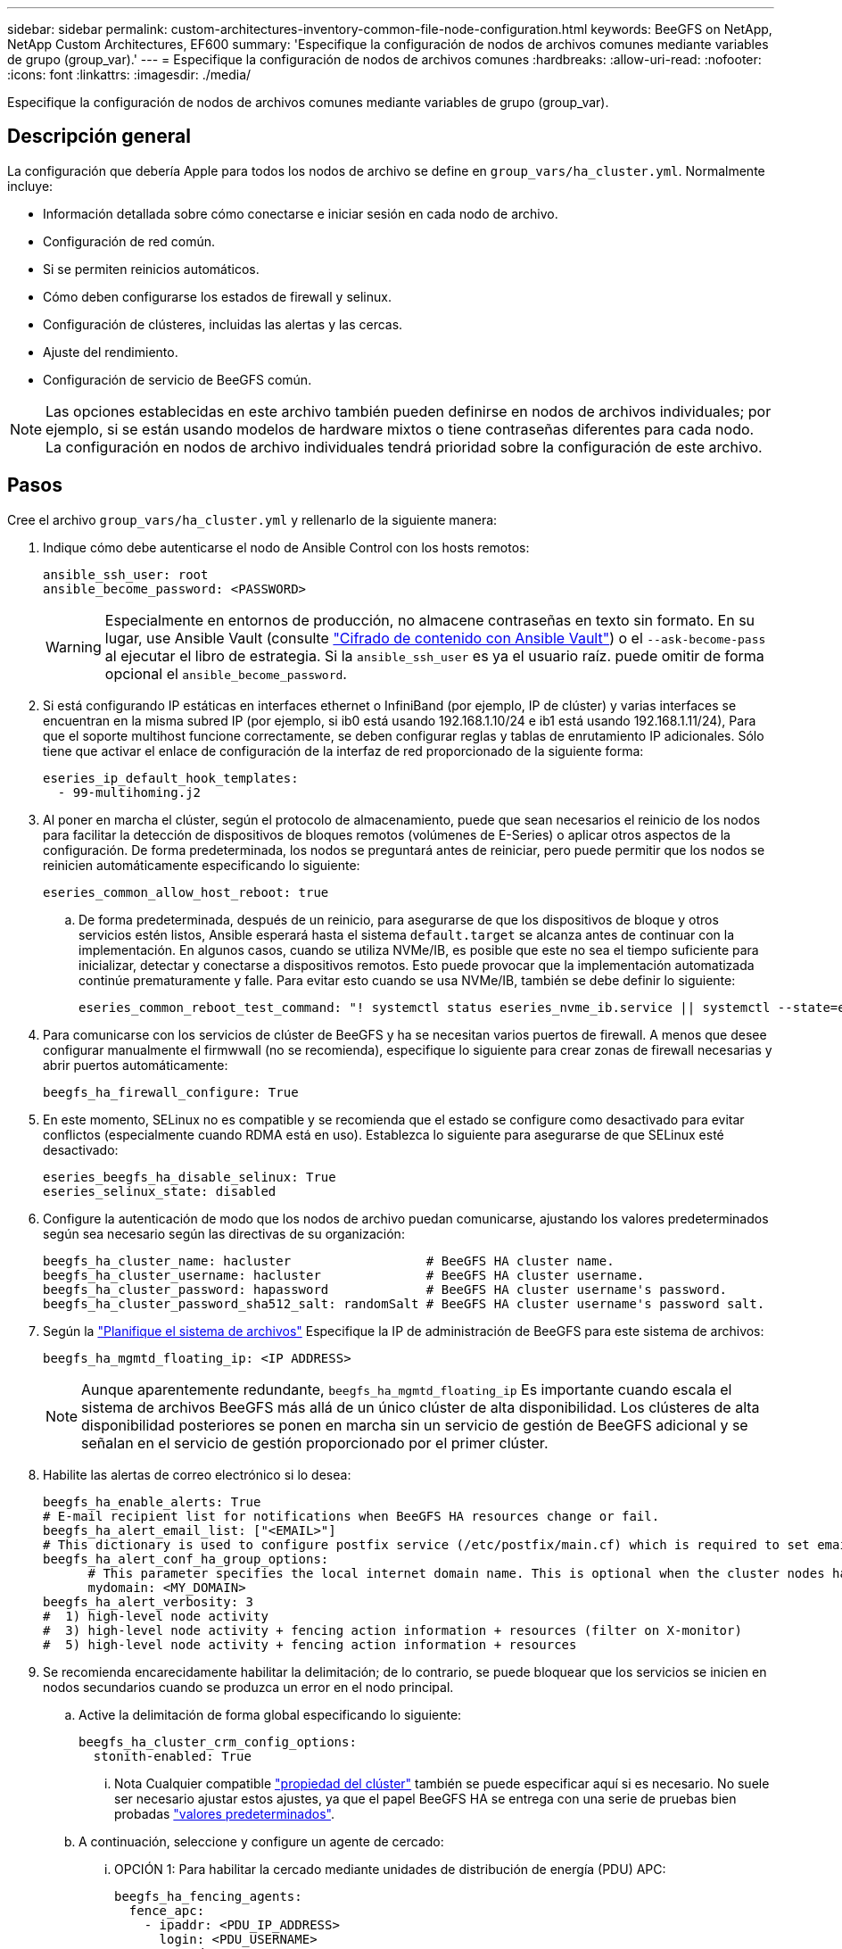 ---
sidebar: sidebar 
permalink: custom-architectures-inventory-common-file-node-configuration.html 
keywords: BeeGFS on NetApp, NetApp Custom Architectures, EF600 
summary: 'Especifique la configuración de nodos de archivos comunes mediante variables de grupo (group_var).' 
---
= Especifique la configuración de nodos de archivos comunes
:hardbreaks:
:allow-uri-read: 
:nofooter: 
:icons: font
:linkattrs: 
:imagesdir: ./media/


[role="lead"]
Especifique la configuración de nodos de archivos comunes mediante variables de grupo (group_var).



== Descripción general

La configuración que debería Apple para todos los nodos de archivo se define en `group_vars/ha_cluster.yml`. Normalmente incluye:

* Información detallada sobre cómo conectarse e iniciar sesión en cada nodo de archivo.
* Configuración de red común.
* Si se permiten reinicios automáticos.
* Cómo deben configurarse los estados de firewall y selinux.
* Configuración de clústeres, incluidas las alertas y las cercas.
* Ajuste del rendimiento.
* Configuración de servicio de BeeGFS común.



NOTE: Las opciones establecidas en este archivo también pueden definirse en nodos de archivos individuales; por ejemplo, si se están usando modelos de hardware mixtos o tiene contraseñas diferentes para cada nodo. La configuración en nodos de archivo individuales tendrá prioridad sobre la configuración de este archivo.



== Pasos

Cree el archivo `group_vars/ha_cluster.yml` y rellenarlo de la siguiente manera:

. Indique cómo debe autenticarse el nodo de Ansible Control con los hosts remotos:
+
[source, yaml]
----
ansible_ssh_user: root
ansible_become_password: <PASSWORD>
----
+

WARNING: Especialmente en entornos de producción, no almacene contraseñas en texto sin formato. En su lugar, use Ansible Vault (consulte link:https://docs.ansible.com/ansible/latest/vault_guide/index.html["Cifrado de contenido con Ansible Vault"^]) o el `--ask-become-pass` al ejecutar el libro de estrategia. Si la `ansible_ssh_user` es ya el usuario raíz. puede omitir de forma opcional el `ansible_become_password`.

. Si está configurando IP estáticas en interfaces ethernet o InfiniBand (por ejemplo, IP de clúster) y varias interfaces se encuentran en la misma subred IP (por ejemplo, si ib0 está usando 192.168.1.10/24 e ib1 está usando 192.168.1.11/24), Para que el soporte multihost funcione correctamente, se deben configurar reglas y tablas de enrutamiento IP adicionales. Sólo tiene que activar el enlace de configuración de la interfaz de red proporcionado de la siguiente forma:
+
[source, yaml]
----
eseries_ip_default_hook_templates:
  - 99-multihoming.j2
----
. Al poner en marcha el clúster, según el protocolo de almacenamiento, puede que sean necesarios el reinicio de los nodos para facilitar la detección de dispositivos de bloques remotos (volúmenes de E-Series) o aplicar otros aspectos de la configuración. De forma predeterminada, los nodos se preguntará antes de reiniciar, pero puede permitir que los nodos se reinicien automáticamente especificando lo siguiente:
+
[source, yaml]
----
eseries_common_allow_host_reboot: true
----
+
.. De forma predeterminada, después de un reinicio, para asegurarse de que los dispositivos de bloque y otros servicios estén listos, Ansible esperará hasta el sistema `default.target` se alcanza antes de continuar con la implementación. En algunos casos, cuando se utiliza NVMe/IB, es posible que este no sea el tiempo suficiente para inicializar, detectar y conectarse a dispositivos remotos. Esto puede provocar que la implementación automatizada continúe prematuramente y falle. Para evitar esto cuando se usa NVMe/IB, también se debe definir lo siguiente:
+
[source, yaml]
----
eseries_common_reboot_test_command: "! systemctl status eseries_nvme_ib.service || systemctl --state=exited | grep eseries_nvme_ib.service"
----


. Para comunicarse con los servicios de clúster de BeeGFS y ha se necesitan varios puertos de firewall. A menos que desee configurar manualmente el firmwwall (no se recomienda), especifique lo siguiente para crear zonas de firewall necesarias y abrir puertos automáticamente:
+
[source, yaml]
----
beegfs_ha_firewall_configure: True
----
. En este momento, SELinux no es compatible y se recomienda que el estado se configure como desactivado para evitar conflictos (especialmente cuando RDMA está en uso). Establezca lo siguiente para asegurarse de que SELinux esté desactivado:
+
[source, yaml]
----
eseries_beegfs_ha_disable_selinux: True
eseries_selinux_state: disabled
----
. Configure la autenticación de modo que los nodos de archivo puedan comunicarse, ajustando los valores predeterminados según sea necesario según las directivas de su organización:
+
[source, yaml]
----
beegfs_ha_cluster_name: hacluster                  # BeeGFS HA cluster name.
beegfs_ha_cluster_username: hacluster              # BeeGFS HA cluster username.
beegfs_ha_cluster_password: hapassword             # BeeGFS HA cluster username's password.
beegfs_ha_cluster_password_sha512_salt: randomSalt # BeeGFS HA cluster username's password salt.
----
. Según la link:custom-architectures-plan-file-system.html["Planifique el sistema de archivos"^] Especifique la IP de administración de BeeGFS para este sistema de archivos:
+
[source, yaml]
----
beegfs_ha_mgmtd_floating_ip: <IP ADDRESS>
----
+

NOTE: Aunque aparentemente redundante, `beegfs_ha_mgmtd_floating_ip` Es importante cuando escala el sistema de archivos BeeGFS más allá de un único clúster de alta disponibilidad. Los clústeres de alta disponibilidad posteriores se ponen en marcha sin un servicio de gestión de BeeGFS adicional y se señalan en el servicio de gestión proporcionado por el primer clúster.

. Habilite las alertas de correo electrónico si lo desea:
+
[source, yaml]
----
beegfs_ha_enable_alerts: True
# E-mail recipient list for notifications when BeeGFS HA resources change or fail.
beegfs_ha_alert_email_list: ["<EMAIL>"]
# This dictionary is used to configure postfix service (/etc/postfix/main.cf) which is required to set email alerts.
beegfs_ha_alert_conf_ha_group_options:
      # This parameter specifies the local internet domain name. This is optional when the cluster nodes have fully qualified hostnames (i.e. host.example.com)
      mydomain: <MY_DOMAIN>
beegfs_ha_alert_verbosity: 3
#  1) high-level node activity
#  3) high-level node activity + fencing action information + resources (filter on X-monitor)
#  5) high-level node activity + fencing action information + resources
----
. Se recomienda encarecidamente habilitar la delimitación; de lo contrario, se puede bloquear que los servicios se inicien en nodos secundarios cuando se produzca un error en el nodo principal.
+
.. Active la delimitación de forma global especificando lo siguiente:
+
[source, yaml]
----
beegfs_ha_cluster_crm_config_options:
  stonith-enabled: True
----
+
... Nota Cualquier compatible link:https://access.redhat.com/documentation/en-us/red_hat_enterprise_linux/9/html/configuring_and_managing_high_availability_clusters/assembly_controlling-cluster-behavior-configuring-and-managing-high-availability-clusters["propiedad del clúster"^] también se puede especificar aquí si es necesario. No suele ser necesario ajustar estos ajustes, ya que el papel BeeGFS HA se entrega con una serie de pruebas bien probadas link:https://github.com/NetApp/beegfs/blob/master/roles/beegfs_ha_7_4/defaults/main.yml#L54["valores predeterminados"^].


.. A continuación, seleccione y configure un agente de cercado:
+
... OPCIÓN 1: Para habilitar la cercado mediante unidades de distribución de energía (PDU) APC:
+
[source, yaml]
----
beegfs_ha_fencing_agents:
  fence_apc:
    - ipaddr: <PDU_IP_ADDRESS>
      login: <PDU_USERNAME>
      passwd: <PDU_PASSWORD>
      pcmk_host_map: "<HOSTNAME>:<PDU_PORT>,<PDU_PORT>;<HOSTNAME>:<PDU_PORT>,<PDU_PORT>"
----
... OPCIÓN 2: Para habilitar la esgrima mediante las API Redfish proporcionadas por Lenovo XCC (y otros BMCs):
+
[source, yaml]
----
redfish: &redfish
  username: <BMC_USERNAME>
  password: <BMC_PASSWORD>
  ssl_insecure: 1 # If a valid SSL certificate is not available specify “1”.

beegfs_ha_fencing_agents:
  fence_redfish:
    - pcmk_host_list: <HOSTNAME>
      ip: <BMC_IP>
      <<: *redfish
    - pcmk_host_list: <HOSTNAME>
      ip: <BMC_IP>
      <<: *redfish
----
... Para obtener más información sobre la configuración de otros agentes de cercado, consulte la link:https://docs.redhat.com/en/documentation/red_hat_enterprise_linux/9/html/configuring_and_managing_high_availability_clusters/assembly_configuring-fencing-configuring-and-managing-high-availability-clusters["Documentación de redhat"^].




. El rol de ha de BeeGFS puede aplicar muchos parámetros de ajuste diferentes para ayudar a optimizar aún más el rendimiento. Entre ellos se incluyen la optimización de la utilización de la memoria del núcleo y la E/S del dispositivo en bloque, entre otros parámetros. El rol se incluye con un conjunto razonable de link:https://github.com/NetApp/beegfs/blob/master/roles/beegfs_ha_7_4/defaults/main.yml#L180["valores predeterminados"^] basado en pruebas con nodos de bloque NetApp E-Series, pero de forma predeterminada estos no se aplican a menos que especifique:
+
[source, yaml]
----
beegfs_ha_enable_performance_tuning: True
----
+
.. Si es necesario, también especifique aquí cualquier cambio en el ajuste del rendimiento predeterminado. Consulte la documentación completa link:https://github.com/NetApp/beegfs/blob/master/docs/beegfs_ha/performance_tuning.md["parámetros de ajuste del rendimiento"^] para obtener más información.


. Para garantizar que las direcciones IP flotantes (a veces conocidas como interfaces lógicas) utilizadas para los servicios BeeGFS puedan conmutar por error entre nodos de archivos, todas las interfaces de red deben tener un nombre coherente. De forma predeterminada, el kernel genera nombres de interfaz de red, lo cual no garantiza la generación de nombres coherentes, incluso en modelos de servidor idénticos con adaptadores de red instalados en las mismas ranuras PCIe. Esto también es útil cuando se crean inventarios antes de que el equipo se despliegue y se conozcan los nombres de las interfaces generadas. Para garantizar nombres de dispositivos coherentes, basados en un diagrama de bloque del servidor o. `lshw  -class network -businfo` Output, especifique la asignación de dirección PCIe a interfaz lógica deseada del siguiente modo:
+
.. Para interfaces de red InfiniBand (IPoIB):
+
[source, yaml]
----
eseries_ipoib_udev_rules:
  "<PCIe ADDRESS>": <NAME> # Ex: 0000:01:00.0: i1a
----
.. Para interfaces de red Ethernet:
+
[source, yaml]
----
eseries_ip_udev_rules:
  "<PCIe ADDRESS>": <NAME> # Ex: 0000:01:00.0: e1a
----
+

IMPORTANT: Para evitar conflictos cuando se cambia el nombre de las interfaces (evitando que se le cambie el nombre), no debe utilizar ningún nombre predeterminado potencial como eth0, ens9f0, ib0 o ibs4f0. Una convención de nomenclatura común consiste en usar "e" o "i" para Ethernet o InfiniBand, seguido del número de ranura PCIe y una letra para indicar el puerto. Por ejemplo, el segundo puerto de un adaptador InfiniBand instalado en la ranura 3 sería: I3b.

+

NOTE: Si va a utilizar un modelo de nodo de archivos verificado, haga clic en link:https://docs.netapp.com/us-en/beegfs/beegfs-deploy-create-inventory.html#step-4-define-configuration-that-should-apply-to-all-file-nodes["aquí"^] Asignaciones de puerto lógico a dirección PCIe de ejemplo.



. Opcionalmente, especifique la configuración que debe aplicarse a todos los servicios de BeeGFS del clúster. Se pueden encontrar valores de configuración por defecto link:https://github.com/NetApp/beegfs/blob/master/roles/beegfs_ha_7_4/defaults/main.yml#L237["aquí"^]y la configuración por servicio se especifica en otro lugar:
+
.. Servicio de gestión de BeeGFS:
+
[source, yaml]
----
beegfs_ha_beegfs_mgmtd_conf_ha_group_options:
  <OPTION>: <VALUE>
----
.. Servicios de metadatos BeeGFS:
+
[source, yaml]
----
beegfs_ha_beegfs_meta_conf_ha_group_options:
  <OPTION>: <VALUE>
----
.. Servicios de almacenamiento de BeeGFS:
+
[source, yaml]
----
beegfs_ha_beegfs_storage_conf_ha_group_options:
  <OPTION>: <VALUE>
----


. A partir de BeeGFS 7.2.7 y 7.3.1 link:https://doc.beegfs.io/latest/advanced_topics/authentication.html["autenticación de conexión"^] se debe configurar o deshabilitar explícitamente. Hay algunas formas de configurar esto con la puesta en marcha basada en Ansible:
+
.. De forma predeterminada, la implementación configurará automáticamente la autenticación de conexión y generará un `connauthfile` Se distribuirá a todos los nodos de archivos y se utilizará con los servicios BeeGFS. Este archivo también se colocará/mantendrá en el nodo de control Ansible en `<INVENTORY>/files/beegfs/<sysMgmtdHost>_connAuthFile` donde se debe mantener (de forma segura) para reutilizarlo con clientes que necesiten acceder a este sistema de archivos.
+
... Para generar una nueva clave, especifique `-e "beegfs_ha_conn_auth_force_new=True` Al ejecutar el libro de estrategia de Ansible. Nota esto se ignora si un `beegfs_ha_conn_auth_secret` está definido.
... Para opciones avanzadas, consulte la lista completa de valores predeterminados incluidos con el link:https://github.com/NetApp/beegfs/blob/master/roles/beegfs_ha_7_4/defaults/main.yml#L21["Rol de BeeGFS ha"^].


.. Se puede utilizar un secreto personalizado definiendo lo siguiente en `ha_cluster.yml`:
+
[source, yaml]
----
beegfs_ha_conn_auth_secret: <SECRET>
----
.. La autenticación de conexión se puede deshabilitar completamente (NO se recomienda):
+
[source, yaml]
----
beegfs_ha_conn_auth_enabled: false
----




Haga clic en link:https://github.com/netappeseries/beegfs/blob/master/getting_started/beegfs_on_netapp/gen2/group_vars/ha_cluster.yml["aquí"^] para obtener un ejemplo de un archivo de inventario completo que representa la configuración común de nodos de archivos.



=== Usar InfiniBand HDR (200 GB) con nodos de bloque de EF600 de NetApp:

Para utilizar InfiniBand HDR (200 GB) con EF600, el administrador de subredes debe admitir la virtualización. Si los nodos de archivos y bloques se conectan mediante un switch, deberá habilitarse en el administrador de subredes de la estructura general.

Si los nodos de bloque y archivo se conectan directamente mediante InfiniBand, una instancia de `opensm` debe configurarse en cada nodo de archivo para cada interfaz conectada directamente a un nodo de bloque. Esto se realiza especificando `configure: true` cuando link:custom-architectures-inventory-configure-file-nodes.html["configurar las interfaces de almacenamiento del nodo de archivo"^].

Actualmente, la versión de bandeja de entrada de `opensm` incluida con distribuciones de Linux compatibles no admite la virtualización. En su lugar, es necesario instalar y configurar la versión de `opensm` desde la distribución empresarial de OpenFabrics (OFED) de NVIDIA. A pesar de que todavía se admite la puesta en marcha con Ansible, se requieren algunos pasos adicionales:

. Utilizando curl o la herramienta que desee, descargue los paquetes para la versión de OpenSM enumerados en la link:beegfs-technology-requirements.html["requisitos tecnológicos"^] sección desde el sitio web de NVIDIA al `<INVENTORY>/packages/` directorio. Por ejemplo:
+
[source, bash]
----
curl -o packages/opensm-libs-5.17.2.MLNX20240610.dc7c2998-0.1.2310322.x86_64.rpm https://linux.mellanox.com/public/repo/mlnx_ofed/23.10-3.2.2.0/rhel9.3/x86_64/opensm-libs-5.17.2.MLNX20240610.dc7c2998-0.1.2310322.x86_64.rpm

curl -o packages/opensm-5.17.2.MLNX20240610.dc7c2998-0.1.2310322.x86_64.rpm https://linux.mellanox.com/public/repo/mlnx_ofed/23.10-3.2.2.0/rhel9.3/x86_64/opensm-5.17.2.MLNX20240610.dc7c2998-0.1.2310322.x86_64.rpm
----
. Inferior `group_vars/ha_cluster.yml` defina la siguiente configuración:
+
[source, yaml]
----
### OpenSM package and configuration information
eseries_ib_opensm_allow_upgrades: true
eseries_ib_opensm_skip_package_validation: true
eseries_ib_opensm_rhel_packages: []
eseries_ib_opensm_custom_packages:
  install:
    - files:
        add:
          "packages/opensm-libs-5.17.2.MLNX20240610.dc7c2998-0.1.2310322.x86_64.rpm": "/tmp/"
          "packages/opensm-5.17.2.MLNX20240610.dc7c2998-0.1.2310322.x86_64.rpm": "/tmp/"
    - packages:
        add:
          - /tmp/opensm-5.17.2.MLNX20240610.dc7c2998-0.1.2310322.x86_64.rpm
          - /tmp/opensm-libs-5.17.2.MLNX20240610.dc7c2998-0.1.2310322.x86_64.rpm
  uninstall:
    - packages:
        remove:
          - opensm
          - opensm-libs
      files:
        remove:
          - /tmp/opensm-5.17.2.MLNX20240610.dc7c2998-0.1.2310322.x86_64.rpm
          - /tmp/opensm-libs-5.17.2.MLNX20240610.dc7c2998-0.1.2310322.x86_64.rpm

eseries_ib_opensm_options:
  virt_enabled: "2"
----


